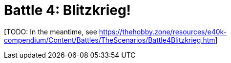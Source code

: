 = Battle 4: Blitzkrieg!

{blank}[TODO: In the meantime, see link:https://thehobby.zone/resources/e40k-compendium/Content/Battles/TheScenarios/Battle4Blitzkrieg.htm[^]]